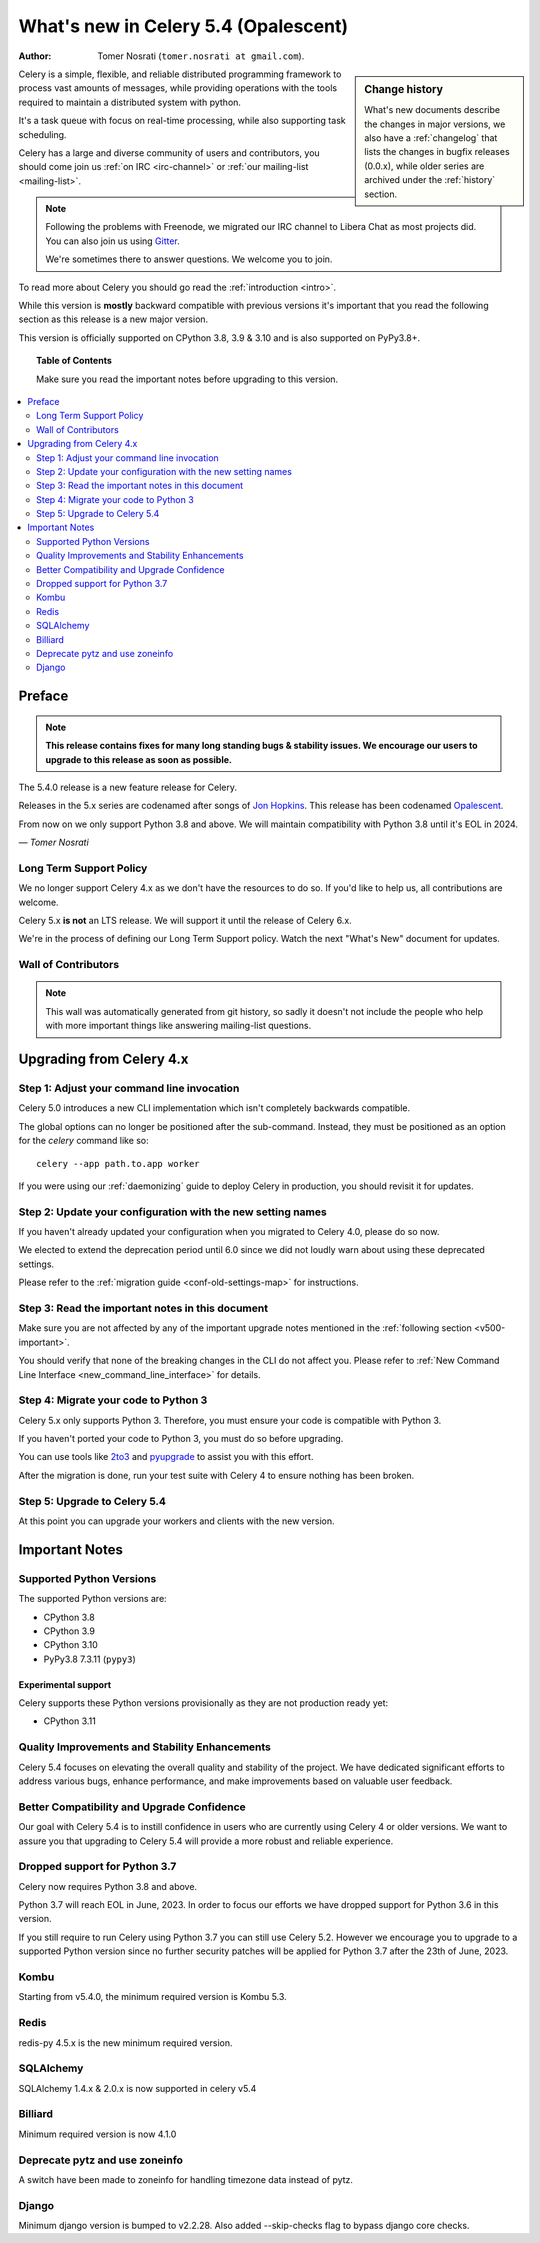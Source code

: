 .. _whatsnew-5.4:

=========================================
 What's new in Celery 5.4 (Opalescent)
=========================================
:Author: Tomer Nosrati (``tomer.nosrati at gmail.com``).

.. sidebar:: Change history

    What's new documents describe the changes in major versions,
    we also have a :ref:`changelog` that lists the changes in bugfix
    releases (0.0.x), while older series are archived under the :ref:`history`
    section.

Celery is a simple, flexible, and reliable distributed programming framework
to process vast amounts of messages, while providing operations with
the tools required to maintain a distributed system with python.

It's a task queue with focus on real-time processing, while also
supporting task scheduling.

Celery has a large and diverse community of users and contributors,
you should come join us :ref:`on IRC <irc-channel>`
or :ref:`our mailing-list <mailing-list>`.

.. note::

    Following the problems with Freenode, we migrated our IRC channel to Libera Chat
    as most projects did.
    You can also join us using `Gitter <https://gitter.im/celery/celery>`_.

    We're sometimes there to answer questions. We welcome you to join.

To read more about Celery you should go read the :ref:`introduction <intro>`.

While this version is **mostly** backward compatible with previous versions
it's important that you read the following section as this release
is a new major version.

This version is officially supported on CPython 3.8, 3.9 & 3.10
and is also supported on PyPy3.8+.

.. _`website`: https://docs.celeryq.dev/en/stable/

.. topic:: Table of Contents

    Make sure you read the important notes before upgrading to this version.

.. contents::
    :local:
    :depth: 2

Preface
=======

.. note::

    **This release contains fixes for many long standing bugs & stability issues.
    We encourage our users to upgrade to this release as soon as possible.**

The 5.4.0 release is a new feature release for Celery.

Releases in the 5.x series are codenamed after songs of `Jon Hopkins <https://en.wikipedia.org/wiki/Jon_Hopkins>`_.
This release has been codenamed `Opalescent <https://www.youtube.com/watch?v=9ByfK25WsMM>`_.

From now on we only support Python 3.8 and above.
We will maintain compatibility with Python 3.8 until it's
EOL in 2024.

*— Tomer Nosrati*

Long Term Support Policy
------------------------

We no longer support Celery 4.x as we don't have the resources to do so.
If you'd like to help us, all contributions are welcome.

Celery 5.x **is not** an LTS release. We will support it until the release
of Celery 6.x.

We're in the process of defining our Long Term Support policy.
Watch the next "What's New" document for updates.

Wall of Contributors
--------------------

.. note::

    This wall was automatically generated from git history,
    so sadly it doesn't not include the people who help with more important
    things like answering mailing-list questions.

Upgrading from Celery 4.x
=========================

Step 1: Adjust your command line invocation
-------------------------------------------

Celery 5.0 introduces a new CLI implementation which isn't completely backwards compatible.

The global options can no longer be positioned after the sub-command.
Instead, they must be positioned as an option for the `celery` command like so::

    celery --app path.to.app worker

If you were using our :ref:`daemonizing` guide to deploy Celery in production,
you should revisit it for updates.

Step 2: Update your configuration with the new setting names
------------------------------------------------------------

If you haven't already updated your configuration when you migrated to Celery 4.0,
please do so now.

We elected to extend the deprecation period until 6.0 since
we did not loudly warn about using these deprecated settings.

Please refer to the :ref:`migration guide <conf-old-settings-map>` for instructions.

Step 3: Read the important notes in this document
-------------------------------------------------

Make sure you are not affected by any of the important upgrade notes
mentioned in the :ref:`following section <v500-important>`.

You should verify that none of the breaking changes in the CLI
do not affect you. Please refer to :ref:`New Command Line Interface <new_command_line_interface>` for details.

Step 4: Migrate your code to Python 3
-------------------------------------

Celery 5.x only supports Python 3. Therefore, you must ensure your code is
compatible with Python 3.

If you haven't ported your code to Python 3, you must do so before upgrading.

You can use tools like `2to3 <https://docs.python.org/3.8/library/2to3.html>`_
and `pyupgrade <https://github.com/asottile/pyupgrade>`_ to assist you with
this effort.

After the migration is done, run your test suite with Celery 4 to ensure
nothing has been broken.

Step 5: Upgrade to Celery 5.4
-----------------------------

At this point you can upgrade your workers and clients with the new version.

.. _v540-important:

Important Notes
===============

Supported Python Versions
-------------------------

The supported Python versions are:

- CPython 3.8
- CPython 3.9
- CPython 3.10
- PyPy3.8 7.3.11 (``pypy3``)

Experimental support
~~~~~~~~~~~~~~~~~~~~

Celery supports these Python versions provisionally as they are not production
ready yet:

- CPython 3.11

Quality Improvements and Stability Enhancements
-----------------------------------------------

Celery 5.4 focuses on elevating the overall quality and stability of the project. 
We have dedicated significant efforts to address various bugs, enhance performance,
and make improvements based on valuable user feedback.

Better Compatibility and Upgrade Confidence
-------------------------------------------

Our goal with Celery 5.4 is to instill confidence in users who are currently 
using Celery 4 or older versions. We want to assure you that upgrading to 
Celery 5.4 will provide a more robust and reliable experience.

Dropped support for Python 3.7
------------------------------

Celery now requires Python 3.8 and above.

Python 3.7 will reach EOL in June, 2023.
In order to focus our efforts we have dropped support for Python 3.6 in
this version.

If you still require to run Celery using Python 3.7
you can still use Celery 5.2.
However we encourage you to upgrade to a supported Python version since
no further security patches will be applied for Python 3.7 after
the 23th of June, 2023.

Kombu
-----

Starting from v5.4.0, the minimum required version is Kombu 5.3.

Redis
-----

redis-py 4.5.x is the new minimum required version.


SQLAlchemy
---------------------

SQLAlchemy 1.4.x & 2.0.x is now supported in celery v5.4


Billiard
-------------------

Minimum required version is now 4.1.0


Deprecate pytz and use zoneinfo
-------------------------------

A switch have been made to zoneinfo for handling timezone data instead of pytz.

Django
------

Minimum django version is bumped to v2.2.28.
Also added --skip-checks flag to bypass django core checks.
